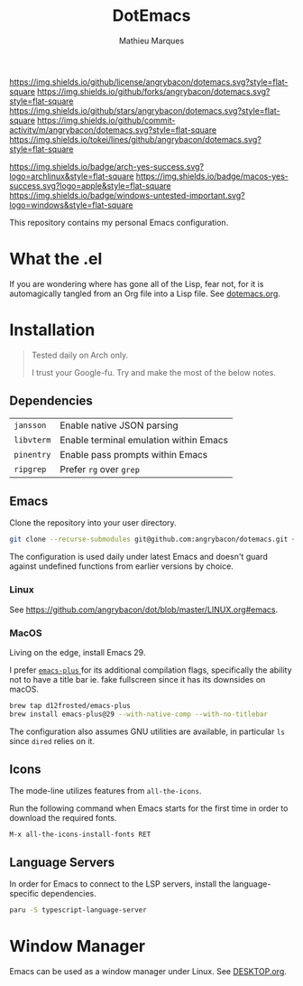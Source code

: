 #+TITLE: DotEmacs
#+AUTHOR: Mathieu Marques

[[https://img.shields.io/github/license/angrybacon/dotemacs.svg?style=flat-square]]
[[https://img.shields.io/github/forks/angrybacon/dotemacs.svg?style=flat-square]]
[[https://img.shields.io/github/stars/angrybacon/dotemacs.svg?style=flat-square]]
[[https://img.shields.io/github/commit-activity/m/angrybacon/dotemacs.svg?style=flat-square]]
[[https://img.shields.io/tokei/lines/github/angrybacon/dotemacs.svg?style=flat-square]]

[[https://img.shields.io/badge/arch-yes-success.svg?logo=archlinux&style=flat-square]]
[[https://img.shields.io/badge/macos-yes-success.svg?logo=apple&style=flat-square]]
[[https://img.shields.io/badge/windows-untested-important.svg?logo=windows&style=flat-square]]

This repository contains my personal Emacs configuration.

* What the .el

If you are wondering where has gone all of the Lisp, fear not, for it is
automagically tangled from an Org file into a Lisp file. See
[[./dotemacs.org][dotemacs.org]].

* Installation

#+BEGIN_QUOTE
Tested daily on Arch only.

I trust your Google-fu. Try and make the most of the below notes.
#+END_QUOTE

** Dependencies

| =jansson=  | Enable native JSON parsing             |
| =libvterm= | Enable terminal emulation within Emacs |
| =pinentry= | Enable pass prompts within Emacs       |
| =ripgrep=  | Prefer =rg= over =grep=                |

** Emacs

Clone the repository into your user directory.

#+BEGIN_SRC sh
git clone --recurse-submodules git@github.com:angrybacon/dotemacs.git ~/.config/emacs/
#+END_SRC

The configuration is used daily under latest Emacs and doesn't guard against
undefined functions from earlier versions by choice.

*** Linux

See [[https://github.com/angrybacon/dot/blob/master/LINUX.org#emacs]].

*** MacOS

Living on the edge, install Emacs 29.

I prefer [[https://github.com/d12frosted/homebrew-emacs-plus][ =emacs-plus= ]]
for its additional compilation flags, specifically the ability not to have a
title bar ie. fake fullscreen since it has its downsides on macOS.

#+BEGIN_SRC sh
brew tap d12frosted/emacs-plus
brew install emacs-plus@29 --with-native-comp --with-no-titlebar
#+END_SRC

The configuration also assumes GNU utilities are available, in particular =ls=
since =dired= relies on it.

** Icons

The mode-line utilizes features from =all-the-icons=.

Run the following command when Emacs starts for the first time in order to
download the required fonts.

#+BEGIN_SRC
M-x all-the-icons-install-fonts RET
#+END_SRC

** Language Servers

In order for Emacs to connect to the LSP servers, install the language-specific
dependencies.

#+BEGIN_SRC sh
paru -S typescript-language-server
#+END_SRC

* Window Manager

Emacs can be used as a window manager under Linux. See
[[./DESKTOP.org][DESKTOP.org]].
